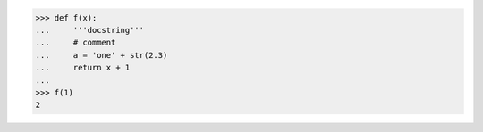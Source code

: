 
>>> def f(x):
...     '''docstring'''
...     # comment
...     a = 'one' + str(2.3)
...     return x + 1
...
>>> f(1)
2

